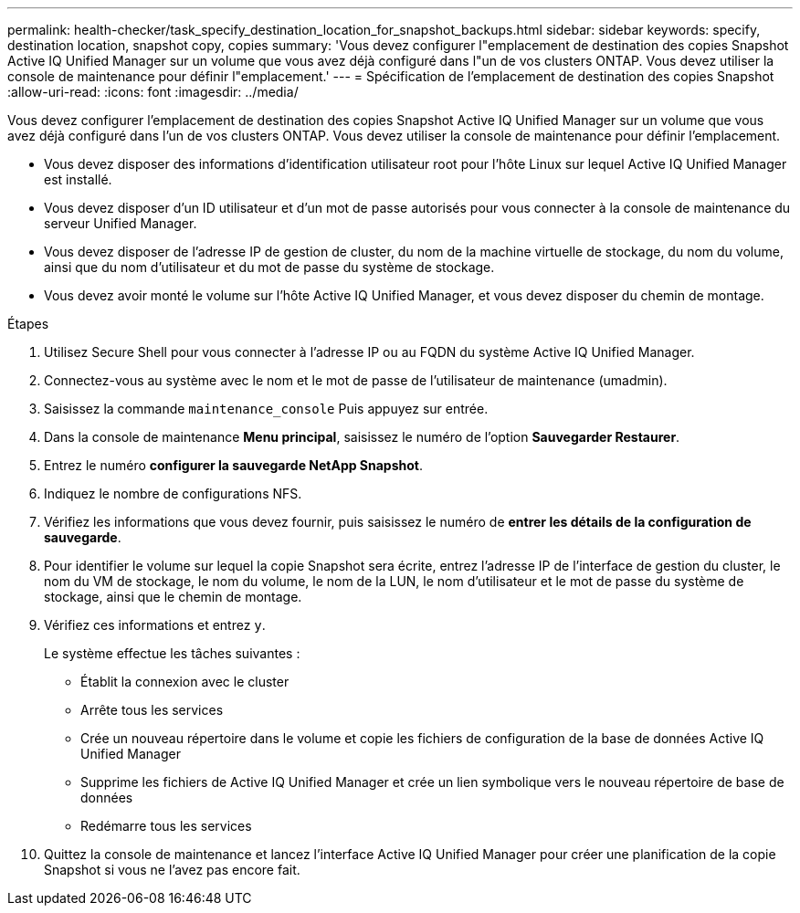 ---
permalink: health-checker/task_specify_destination_location_for_snapshot_backups.html 
sidebar: sidebar 
keywords: specify, destination location, snapshot copy, copies 
summary: 'Vous devez configurer l"emplacement de destination des copies Snapshot Active IQ Unified Manager sur un volume que vous avez déjà configuré dans l"un de vos clusters ONTAP. Vous devez utiliser la console de maintenance pour définir l"emplacement.' 
---
= Spécification de l'emplacement de destination des copies Snapshot
:allow-uri-read: 
:icons: font
:imagesdir: ../media/


[role="lead"]
Vous devez configurer l'emplacement de destination des copies Snapshot Active IQ Unified Manager sur un volume que vous avez déjà configuré dans l'un de vos clusters ONTAP. Vous devez utiliser la console de maintenance pour définir l'emplacement.

* Vous devez disposer des informations d'identification utilisateur root pour l'hôte Linux sur lequel Active IQ Unified Manager est installé.
* Vous devez disposer d'un ID utilisateur et d'un mot de passe autorisés pour vous connecter à la console de maintenance du serveur Unified Manager.
* Vous devez disposer de l'adresse IP de gestion de cluster, du nom de la machine virtuelle de stockage, du nom du volume, ainsi que du nom d'utilisateur et du mot de passe du système de stockage.
* Vous devez avoir monté le volume sur l'hôte Active IQ Unified Manager, et vous devez disposer du chemin de montage.


.Étapes
. Utilisez Secure Shell pour vous connecter à l'adresse IP ou au FQDN du système Active IQ Unified Manager.
. Connectez-vous au système avec le nom et le mot de passe de l'utilisateur de maintenance (umadmin).
. Saisissez la commande `maintenance_console` Puis appuyez sur entrée.
. Dans la console de maintenance *Menu principal*, saisissez le numéro de l'option *Sauvegarder Restaurer*.
. Entrez le numéro *configurer la sauvegarde NetApp Snapshot*.
. Indiquez le nombre de configurations NFS.
. Vérifiez les informations que vous devez fournir, puis saisissez le numéro de *entrer les détails de la configuration de sauvegarde*.
. Pour identifier le volume sur lequel la copie Snapshot sera écrite, entrez l'adresse IP de l'interface de gestion du cluster, le nom du VM de stockage, le nom du volume, le nom de la LUN, le nom d'utilisateur et le mot de passe du système de stockage, ainsi que le chemin de montage.
. Vérifiez ces informations et entrez `y`.
+
Le système effectue les tâches suivantes :

+
** Établit la connexion avec le cluster
** Arrête tous les services
** Crée un nouveau répertoire dans le volume et copie les fichiers de configuration de la base de données Active IQ Unified Manager
** Supprime les fichiers de Active IQ Unified Manager et crée un lien symbolique vers le nouveau répertoire de base de données
** Redémarre tous les services


. Quittez la console de maintenance et lancez l'interface Active IQ Unified Manager pour créer une planification de la copie Snapshot si vous ne l'avez pas encore fait.

